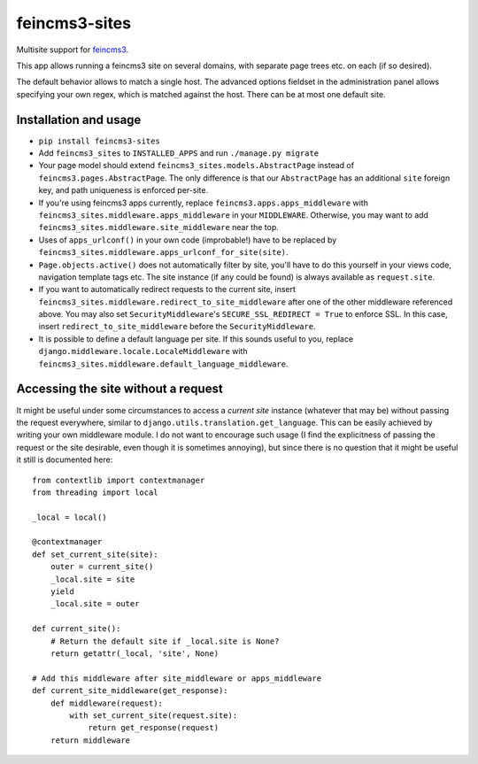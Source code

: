 ==============
feincms3-sites
==============

.. image:: https://travis-ci.org/matthiask/feincms3-sites.svg?branch=master
   :target: https://travis-ci.org/matthiask/feincms3-sites

Multisite support for `feincms3 <https://feincms3.readthedocs.io>`_.

This app allows running a feincms3 site on several domains, with
separate page trees etc. on each (if so desired).

The default behavior allows to match a single host. The advanced options
fieldset in the administration panel allows specifying your own regex,
which is matched against the host. There can be at most one default
site.


Installation and usage
======================

- ``pip install feincms3-sites``
- Add ``feincms3_sites`` to ``INSTALLED_APPS`` and run ``./manage.py
  migrate``
- Your page model should extend ``feincms3_sites.models.AbstractPage``
  instead of ``feincms3.pages.AbstractPage``. The only difference is
  that our ``AbstractPage`` has an additional ``site`` foreign key, and
  path uniqueness is enforced per-site.
- If you're using feincms3 apps currently, replace
  ``feincms3.apps.apps_middleware`` with
  ``feincms3_sites.middleware.apps_middleware`` in your ``MIDDLEWARE``.
  Otherwise, you may want to add
  ``feincms3_sites.middleware.site_middleware`` near the top.
- Uses of ``apps_urlconf()`` in your own code (improbable!) have to be
  replaced by ``feincms3_sites.middleware.apps_urlconf_for_site(site)``.
- ``Page.objects.active()`` does not automatically filter by site,
  you'll have to do this yourself in your views code, navigation
  template tags etc. The site instance (if any could be found) is always
  available as ``request.site``.
- If you want to automatically redirect requests to the current site,
  insert ``feincms3_sites.middleware.redirect_to_site_middleware`` after
  one of the other middleware referenced above. You may also set
  ``SecurityMiddleware``'s ``SECURE_SSL_REDIRECT = True`` to enforce
  SSL. In this case, insert ``redirect_to_site_middleware`` before the
  ``SecurityMiddleware``.
- It is possible to define a default language per site. If this sounds
  useful to you, replace ``django.middleware.locale.LocaleMiddleware``
  with ``feincms3_sites.middleware.default_language_middleware``.


Accessing the site without a request
====================================

It might be useful under some circumstances to access a *current site*
instance (whatever that may be) without passing the request everywhere,
similar to ``django.utils.translation.get_language``. This can be easily
achieved by writing your own middleware module. I do not want to
encourage such usage (I find the explicitness of passing the request or
the site desirable, even though it is sometimes annoying), but since
there is no question that it might be useful it still is documented
here::

    from contextlib import contextmanager
    from threading import local

    _local = local()

    @contextmanager
    def set_current_site(site):
        outer = current_site()
        _local.site = site
        yield
        _local.site = outer

    def current_site():
        # Return the default site if _local.site is None?
        return getattr(_local, 'site', None)

    # Add this middleware after site_middleware or apps_middleware
    def current_site_middleware(get_response):
        def middleware(request):
            with set_current_site(request.site):
                return get_response(request)
        return middleware
